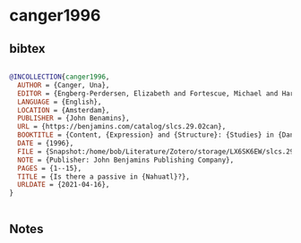 * canger1996




** bibtex

#+NAME: bibtex
#+BEGIN_SRC bibtex

@INCOLLECTION{canger1996,
  AUTHOR = {Canger, Una},
  EDITOR = {Engberg-Perdersen, Elizabeth and Fortescue, Michael and Harder, Peter and Heltoft, Lars and Jakobsen, Falster},
  LANGUAGE = {English},
  LOCATION = {Amsterdam},
  PUBLISHER = {John Benamins},
  URL = {https://benjamins.com/catalog/slcs.29.02can},
  BOOKTITLE = {Content, {Expression} and {Structure}: {Studies} in {Danish} functional grammar},
  DATE = {1996},
  FILE = {Snapshot:/home/bob/Literature/Zotero/storage/LX6SK6EW/slcs.29.html:text/html},
  NOTE = {Publisher: John Benjamins Publishing Company},
  PAGES = {1--15},
  TITLE = {Is there a passive in {Nahuatl}?},
  URLDATE = {2021-04-16},
}


#+END_SRC




** Notes

